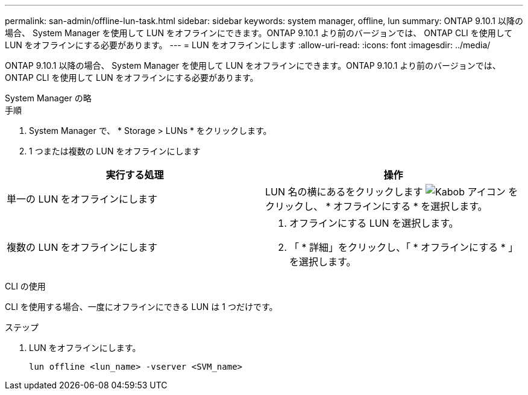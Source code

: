 ---
permalink: san-admin/offline-lun-task.html 
sidebar: sidebar 
keywords: system manager, offline, lun 
summary: ONTAP 9.10.1 以降の場合、 System Manager を使用して LUN をオフラインにできます。ONTAP 9.10.1 より前のバージョンでは、 ONTAP CLI を使用して LUN をオフラインにする必要があります。 
---
= LUN をオフラインにします
:allow-uri-read: 
:icons: font
:imagesdir: ../media/


[role="lead"]
ONTAP 9.10.1 以降の場合、 System Manager を使用して LUN をオフラインにできます。ONTAP 9.10.1 より前のバージョンでは、 ONTAP CLI を使用して LUN をオフラインにする必要があります。

[role="tabbed-block"]
====
.System Manager の略
--
.手順
. System Manager で、 * Storage > LUNs * をクリックします。
. 1 つまたは複数の LUN をオフラインにします


[cols="2"]
|===
| 実行する処理 | 操作 


 a| 
単一の LUN をオフラインにします
 a| 
LUN 名の横にあるをクリックします image:icon_kabob.gif["Kabob アイコン"]  をクリックし、 * オフラインにする * を選択します。



 a| 
複数の LUN をオフラインにします
 a| 
. オフラインにする LUN を選択します。
. 「 * 詳細」をクリックし、「 * オフラインにする * 」を選択します。


|===
--
.CLI の使用
--
CLI を使用する場合、一度にオフラインにできる LUN は 1 つだけです。

.ステップ
. LUN をオフラインにします。
+
[source, cli]
----
lun offline <lun_name> -vserver <SVM_name>
----


--
====
